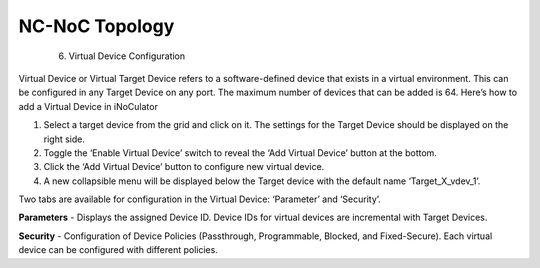 NC-NoC Topology
======================================
  6. Virtual Device Configuration

.. image:: images/virtual_device-toggle_on.png
  :alt: virtual_device-toggle_on
  :align: center
Virtual Device or Virtual Target Device refers to a software-defined device that exists in a virtual environment. This can be configured in any Target Device on any port. The maximum number of devices that can be added is 64. Here’s how to add a Virtual Device in iNoCulator

1.	Select a target device from the grid and click on it. The settings for the Target Device should be displayed on the right side.
2.	Toggle the ‘Enable Virtual Device’ switch to reveal the ‘Add Virtual Device’ button at the bottom.
3.	Click the ‘Add Virtual Device’ button to configure new virtual device. 
4.	A new collapsible menu will be displayed below the Target device with the default name ‘Target_X_vdev_1’. 

.. image:: images/virtual_device-settings.png
  :alt: virtual_device-settings
  :align: center

.. image:: images/virtual_device-settings2.png
  :alt: virtual_device-settings2
  :align: center

Two tabs are available for configuration in the Virtual Device: ‘Parameter’ and ‘Security’.

**Parameters** - Displays the assigned Device ID. Device IDs for virtual devices are incremental with Target Devices. 

**Security** - Configuration of Device Policies (Passthrough, Programmable, Blocked, and Fixed-Secure). Each virtual device can be configured with different policies.

